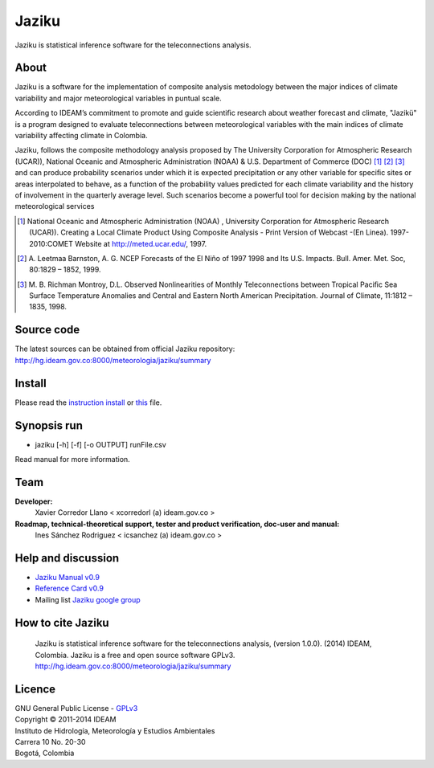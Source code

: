 ======
Jaziku
======

Jaziku is statistical inference software for the teleconnections analysis.

About
-----

Jaziku is a software for the implementation of composite analysis
metodology between the major indices of climate variability and major
meteorological variables in puntual scale.

According to IDEAM’s commitment to promote and guide scientiﬁc research
about weather forecast and climate, "Jazikü" is a program designed to
evaluate teleconnections between meteorological variables with the main
indices of climate variability aﬀecting climate in Colombia.

Jaziku, follows the composite methodology analysis proposed by The
University Corporation for Atmospheric Research (UCAR)), National Oceanic
and Atmospheric Administration (NOAA) & U.S. Department of Commerce
(DOC) [1]_ [2]_ [3]_ and can produce probability scenarios
under which it is expected precipitation or any other variable for speciﬁc
sites or areas interpolated to behave, as a function of the probability
values predicted for each climate variability and the history of
involvement in the quarterly average level. Such scenarios become a
powerful tool for decision making by the national meteorological services

.. [1] National Oceanic and Atmospheric Administration (NOAA) , University
       Corporation for Atmospheric Research (UCAR)). Creating a Local Climate
       Product Using Composite Analysis - Print Version of Webcast -(En Linea).
       1997-2010:COMET Website at http://meted.ucar.edu/, 1997.

.. [2] A. Leetmaa Barnston, A. G. NCEP Forecasts of the El Niño of 1997 1998
       and Its U.S. Impacts. Bull. Amer. Met. Soc, 80:1829 – 1852, 1999.

.. [3] M. B. Richman Montroy, D.L. Observed Nonlinearities of Monthly
       Teleconnections between Tropical Paciﬁc Sea Surface Temperature Anomalies
       and Central and Eastern North American Precipitation. Journal of Climate,
       11:1812 – 1835, 1998.

Source code
-----------

The latest sources can be obtained from official Jaziku repository:
http://hg.ideam.gov.co:8000/meteorologia/jaziku/summary
    
Install
-------

Please read the `instruction install <https://docs.google.com/uc?id=0B2KQf7Dbx7DUWHJnd0xIS2tGcFE&export=download>`_ or `this <http://hg.ideam.gov.co:8000/meteorologia/jaziku/files/tip/docs/installation.rst>`_ file.

Synopsis run
------------

- jaziku [-h] [-f] [-o OUTPUT] runFile.csv

Read manual for more information.

Team
----

**Developer:**
    Xavier Corredor Llano < xcorredorl (a) ideam.gov.co >
**Roadmap, technical-theoretical support, tester and product verification, doc-user and manual:**
    Ines Sánchez Rodriguez < icsanchez (a) ideam.gov.co >

Help and discussion
-------------------

- `Jaziku Manual v0.9 <https://docs.google.com/uc?id=0B2KQf7Dbx7DUV1FpQUJrSVRlck0&export=download>`_
- `Reference Card v0.9 <https://docs.google.com/uc?id=0B2KQf7Dbx7DUeWpGV0Z5RDhmUnM&export=download>`_
- Mailing list `Jaziku google group <http://groups.google.com/group/jaziku>`_

How to cite Jaziku
------------------

    Jaziku is statistical inference software for the teleconnections analysis, (version 1.0.0).
    (2014) IDEAM, Colombia. Jaziku is a free and open source software GPLv3. http://hg.ideam.gov.co:8000/meteorologia/jaziku/summary

Licence
-------

| GNU General Public License - GPLv3_
| Copyright © 2011-2014 IDEAM
| Instituto de Hidrología, Meteorología y Estudios Ambientales
| Carrera 10 No. 20-30
| Bogotá, Colombia

.. _GPLv3: http://hg.ideam.gov.co:8000/meteorologia/jaziku/files/tip/COPYING